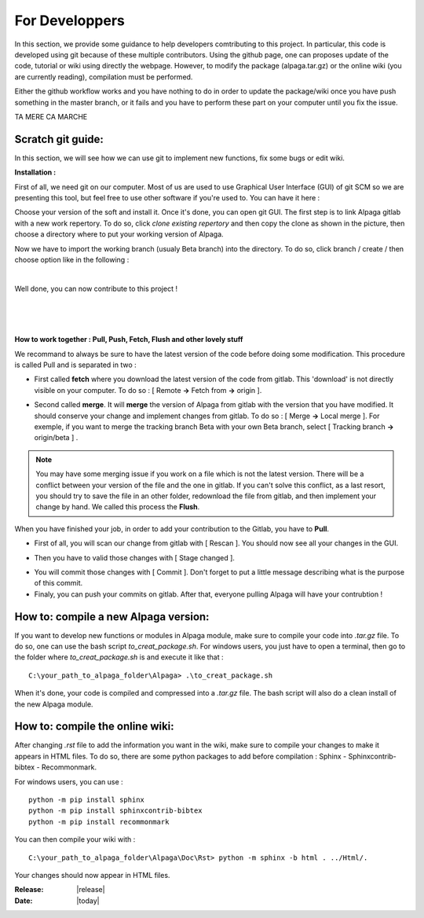 .. _for_developpers_page:

For Developpers
================

In this section, we provide some guidance to help developers comtributing to this project. 
In particular, this code is developed using git because of these multiple contributors. Using the github page, one can proposes update of the code, tutorial or wiki using directly the webpage. However, to modify the package (alpaga.tar.gz) or the online wiki (you are currently reading), compilation must be performed. 

Either the github workflow works and you have nothing to do in order to update the package/wiki once you have push something in the master branch, or it fails and you have to perform these part on your computer until you fix the issue. 

TA MERE CA MARCHE


Scratch git guide:
---------------------------------------

In this section, we will see how we can use git to implement new functions, fix some bugs or edit wiki.

**Installation :**

First of all, we need git on our computer. Most of us are used to use Graphical User Interface (GUI) of git SCM so we are presenting this tool, but feel free to use other software if you're used to. You can have it here :

.. image:: _static/download_page.PNG
   :width: 500
   :align: center


Choose your version of the soft and install it. Once it's done, you can open git GUI. The first step is to link Alpaga gitlab with a new work repertory. To do so, click *clone existing repertory* and then copy the clone as shown in the picture, then choose a directory where to put your working version of Alpaga.

.. image:: _static/procedure_git.jpg
   :width: 700
   :align: center
   
Now we have to import the working branch (usualy Beta branch) into the directory. To do so, click branch / create / then choose option like in the following :

.. image:: _static/create_branch.PNG
   :width: 500
   :align: center
   
|

Well done, you can now contribute to this project !

|


.. image:: _static/alpaga_25.jpg
   :width: 200
   :align: center  
   
|
|

**How to work together : Pull, Push, Fetch, Flush and other lovely stuff**

We recommand to always be sure to have the latest version of the code before doing some modification. This procedure is called Pull and is separated in two : 

- First called **fetch** where you download the latest version of the code from gitlab. This 'download' is not directly visible on your computer. To do so : [ Remote **->** Fetch from **->** origin ].

.. image:: _static/fetch.JPG
   :width: 700
   :align: center 

- Second called **merge**. It will **merge** the version of Alpaga from gitlab with the version that you have modified. It should conserve your change and implement changes from gitlab. To do so : [ Merge **->** Local merge ]. For exemple, if you want to merge the tracking branch Beta with your own Beta branch, select [ Tracking branch **->** origin/beta ] .
   
.. image:: _static/merge.JPG
   :width: 700
   :align: center 
   
   
.. note:: You may have some merging issue if you work on a file which is not the latest version. There will be a conflict between your version of the file and the one in gitlab. If you can't solve this conflict, as a last resort, you should try to save the file in an other folder, redownload the file from gitlab, and then implement your change by hand. We called this process the **Flush**.

When you have finished your job, in order to add your contribution to the Gitlab, you have to **Pull**.

- First of all, you will scan our change from gitlab with [ Rescan ]. You should now see all your changes in the GUI.

.. image:: _static/scan.JPG
   :width: 700
   :align: center 

- Then you have to valid those changes with [ Stage changed ].

.. image:: _static/stage.JPG
   :width: 700
   :align: center 

- You will commit those changes with [ Commit ]. Don't forget to put a little message describing what is the purpose of this commit.

- Finaly, you can push your commits on gitlab. After that, everyone pulling Alpaga will have your contrubtion !


How to: compile a new Alpaga version:
---------------------------------------

If you want to develop new functions or modules in Alpaga module, make sure to compile your code into *.tar.gz* file. To do so, one can use the bash script *to_creat_package.sh*.
For windows users, you just have to open a terminal, then go to the folder where *to_creat_package.sh* is and execute it like that : ::

    C:\your_path_to_alpaga_folder\Alpaga> .\to_creat_package.sh

When it's done, your code is compiled and compressed into a *.tar.gz* file. The bash script will also do a clean install of the new Alpaga module.

How to: compile the online wiki:
---------------------------------------

After changing *.rst* file to add the information you want in the wiki, make sure to compile your changes to make it appears in HTML files. To do so, there are some python packages to add before compilation : Sphinx - Sphinxcontrib-bibtex - Recommonmark.

For windows users, you can use : ::

    python -m pip install sphinx
    python -m pip install sphinxcontrib-bibtex
    python -m pip install recommonmark
   
You can then compile your wiki with : ::

    C:\your_path_to_alpaga_folder\Alpaga\Doc\Rst> python -m sphinx -b html . ../Html/.

Your changes should now appear in HTML files.


:Release: |release|
:Date: |today|
